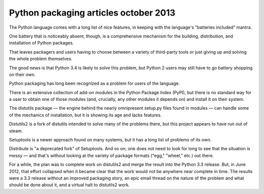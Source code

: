 ﻿

.. index::
   pair: Articles ; Packaging (2013 october)


.. _python_packaging_articles_october_2013:

=======================================
Python packaging articles october 2013
=======================================



.. seealso::

   - https://lwn.net/Articles/570471/
   
   


The Python language comes with a long list of nice features, in keeping with the 
language's "batteries included" mantra. 

One battery that is noticeably absent, though, is a comprehensive mechanism for 
the building, distribution, and installation of Python packages. 

That leaves packagers and users having to choose between a variety of third-party 
tools or just giving up and solving the whole problem themselves. 

The good news is that Python 3.4 is likely to solve this problem, but Python 2 
users may still have to go battery shopping on their own.

Python packaging has long been recognized as a problem for users of the language. 

There is an extensive collection of add-on modules in the Python Package Index 
(PyPI), but there is no standard way for a user to obtain one of those modules 
(and, crucially, any other modules it depends on) and install it on their system. 

The distutils package — the engine behind the nearly omnipresent setup.py files 
found in modules — can handle some of the mechanics of installation, but it is 
showing its age and lacks features. 

Distutils2 is a fork of distutils intended to solve many of the problems there, 
but this project appears to have run out of steam. 

Setuptools is a newer approach found on many systems, but it has a long list of 
problems of its own. 

Distribute is "a deprecated fork" of Setuptools. And so on; one does not need 
to look for long to see that the situation is messy — and that's without looking 
at the variety of package formats ("egg," "wheel," etc.) out there.

For a while, the plan was to complete work on distutils2 and merge the result 
into the Python 3.3 release. 
But, in June 2012, that effort collapsed when it became clear that the work 
would not be anywhere near complete in time. The results were a 3.3 release 
without an improved packaging story, an epic email thread on the nature of the 
problem and what should be done about it, and a virtual halt to distutils2 work. 




